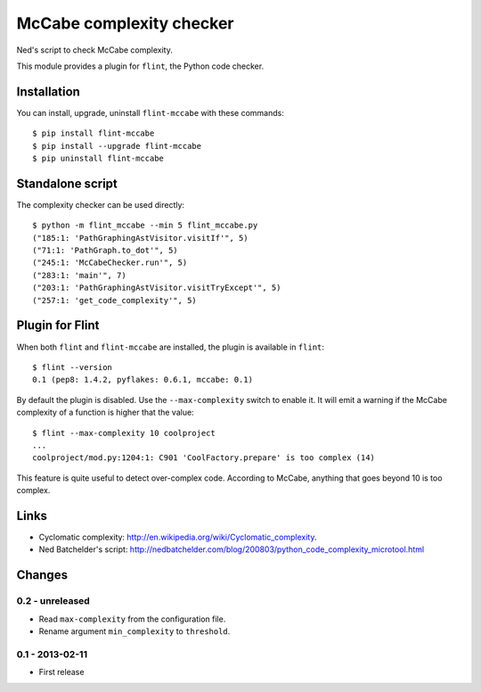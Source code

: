 McCabe complexity checker
=========================

Ned's script to check McCabe complexity.

This module provides a plugin for ``flint``, the Python code checker.


Installation
------------

You can install, upgrade, uninstall ``flint-mccabe`` with these commands::

  $ pip install flint-mccabe
  $ pip install --upgrade flint-mccabe
  $ pip uninstall flint-mccabe


Standalone script
-----------------

The complexity checker can be used directly::

  $ python -m flint_mccabe --min 5 flint_mccabe.py
  ("185:1: 'PathGraphingAstVisitor.visitIf'", 5)
  ("71:1: 'PathGraph.to_dot'", 5)
  ("245:1: 'McCabeChecker.run'", 5)
  ("283:1: 'main'", 7)
  ("203:1: 'PathGraphingAstVisitor.visitTryExcept'", 5)
  ("257:1: 'get_code_complexity'", 5)


Plugin for Flint
----------------

When both ``flint`` and ``flint-mccabe`` are installed, the plugin is
available in ``flint``::

  $ flint --version
  0.1 (pep8: 1.4.2, pyflakes: 0.6.1, mccabe: 0.1)

By default the plugin is disabled.  Use the ``--max-complexity`` switch to
enable it.  It will emit a warning if the McCabe complexity of a function is
higher that the value::

    $ flint --max-complexity 10 coolproject
    ...
    coolproject/mod.py:1204:1: C901 'CoolFactory.prepare' is too complex (14)

This feature is quite useful to detect over-complex code. According to McCabe,
anything that goes beyond 10 is too complex.


Links
-----

* Cyclomatic complexity: http://en.wikipedia.org/wiki/Cyclomatic_complexity.

* Ned Batchelder's script:
  http://nedbatchelder.com/blog/200803/python_code_complexity_microtool.html


Changes
-------

0.2 - unreleased
````````````````

* Read ``max-complexity`` from the configuration file.

* Rename argument ``min_complexity`` to ``threshold``.


0.1 - 2013-02-11
````````````````
* First release
